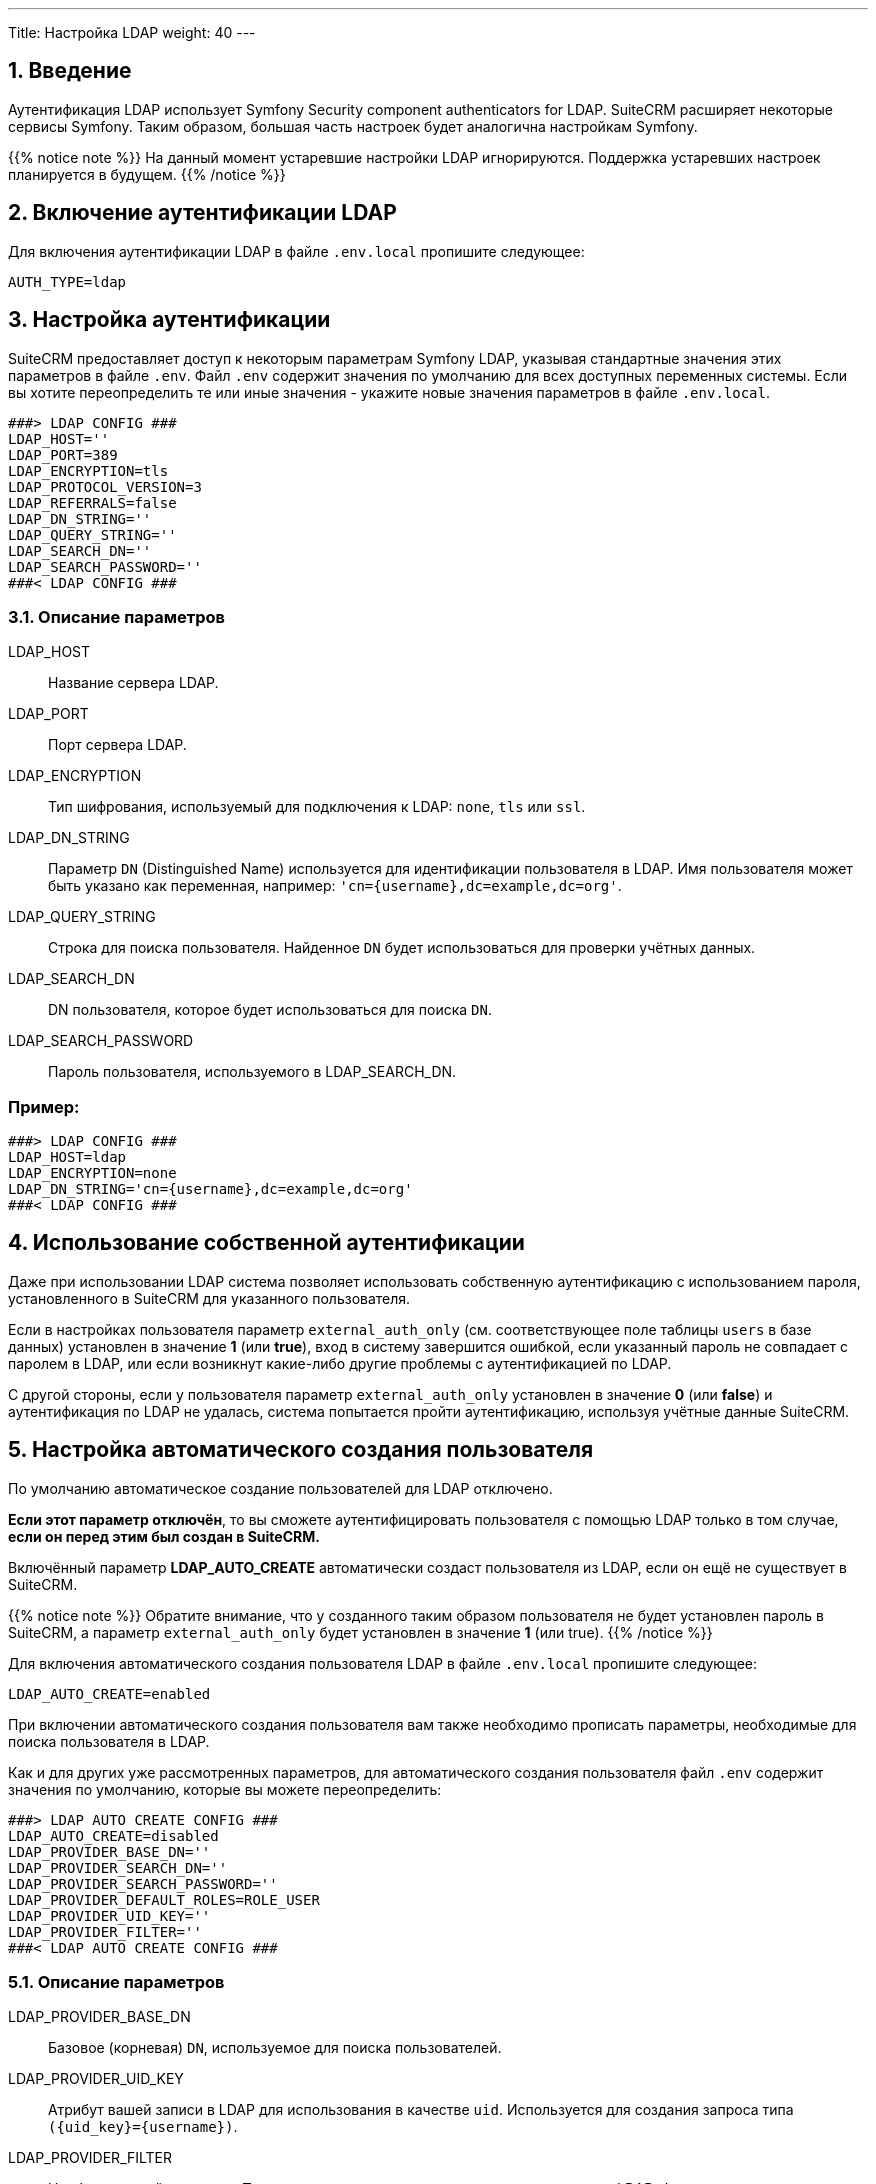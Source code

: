 ---
Title: Настройка LDAP 
weight: 40
---

:author: likhobory
:email: likhobory@mail.ru


:toc:
:toc-title: Оглавление
:toclevels: 1

//
:sectnums:
:sectnumlevels: 2
//

== Введение

Аутентификация LDAP использует  Symfony Security component authenticators for LDAP.
SuiteCRM расширяет некоторые сервисы Symfony. Таким образом, большая часть настроек будет аналогична настройкам Symfony.

{{% notice note %}}
На данный момент устаревшие настройки LDAP игнорируются. Поддержка устаревших настроек планируется в будущем.
{{% /notice %}}

== Включение аутентификации LDAP

Для включения аутентификации LDAP в файле `.env.local` пропишите следующее:

[source,bash]
----
AUTH_TYPE=ldap
----

== Настройка аутентификации

SuiteCRM предоставляет доступ к некоторым параметрам Symfony LDAP, указывая стандартные значения этих параметров в файле `.env`.
Файл `.env` содержит значения по умолчанию для всех доступных переменных системы. Если вы хотите переопределить те или иные значения - укажите новые значения параметров в файле `.env.local`.

[source,bash]
----
###> LDAP CONFIG ###
LDAP_HOST=''
LDAP_PORT=389
LDAP_ENCRYPTION=tls
LDAP_PROTOCOL_VERSION=3
LDAP_REFERRALS=false
LDAP_DN_STRING=''
LDAP_QUERY_STRING=''
LDAP_SEARCH_DN=''
LDAP_SEARCH_PASSWORD=''
###< LDAP CONFIG ###
----

=== Описание параметров

LDAP_HOST:: Название сервера LDAP.

LDAP_PORT:: Порт сервера LDAP.

LDAP_ENCRYPTION:: Тип шифрования, используемый для подключения к LDAP: `none`, `tls` или `ssl`.

LDAP_DN_STRING:: Параметр `DN` (Distinguished Name)  используется для идентификации пользователя в LDAP. Имя пользователя может быть указано как переменная, например:
`'cn={username},dc=example,dc=org'`.

LDAP_QUERY_STRING:: Строка для поиска пользователя. Найденное `DN` будет использоваться для проверки учётных данных.

LDAP_SEARCH_DN:: DN пользователя, которое будет использоваться для поиска `DN`.

LDAP_SEARCH_PASSWORD:: Пароль пользователя, используемого в LDAP_SEARCH_DN.

[discrete]
=== Пример:

[source,bash]
----
###> LDAP CONFIG ###
LDAP_HOST=ldap
LDAP_ENCRYPTION=none
LDAP_DN_STRING='cn={username},dc=example,dc=org'
###< LDAP CONFIG ###
----

== Использование собственной аутентификации

Даже при использовании LDAP система позволяет использовать собственную аутентификацию с использованием пароля, установленного в SuiteCRM для указанного пользователя.

Если в настройках пользователя параметр `external_auth_only` (см. соответствующее поле таблицы `users` в базе данных) установлен в значение *1* (или *true*), вход в систему завершится ошибкой, если указанный пароль не совпадает с паролем в LDAP, или если возникнут какие-либо другие проблемы с аутентификацией по LDAP.

С другой стороны, если у пользователя параметр `external_auth_only` установлен в значение *0* (или *false*) и аутентификация по LDAP не удалась, система попытается пройти аутентификацию, используя учётные данные  SuiteCRM.

== Настройка автоматического создания пользователя

По умолчанию автоматическое создание пользователей для LDAP отключено.

*Если этот параметр отключён*, то вы сможете аутентифицировать пользователя с помощью LDAP только в том случае, *если он перед этим был создан в SuiteCRM.*

Включённый параметр *LDAP_AUTO_CREATE* автоматически создаст пользователя из LDAP, если он ещё не существует в SuiteCRM.

{{% notice note %}}
Обратите внимание, что у созданного таким образом пользователя не будет установлен пароль в SuiteCRM, а параметр `external_auth_only` будет установлен в значение *1* (или true).
{{% /notice %}}

Для включения автоматического создания пользователя LDAP в файле `.env.local` пропишите следующее:

[source,bash]
----
LDAP_AUTO_CREATE=enabled
----

При включении автоматического создания пользователя вам также необходимо прописать параметры, необходимые для поиска пользователя в LDAP.

Как и для других уже рассмотренных параметров, для автоматического создания пользователя файл `.env` содержит значения по умолчанию, которые вы можете переопределить:

[source,bash]
----
###> LDAP AUTO CREATE CONFIG ###
LDAP_AUTO_CREATE=disabled
LDAP_PROVIDER_BASE_DN=''
LDAP_PROVIDER_SEARCH_DN=''
LDAP_PROVIDER_SEARCH_PASSWORD=''
LDAP_PROVIDER_DEFAULT_ROLES=ROLE_USER
LDAP_PROVIDER_UID_KEY=''
LDAP_PROVIDER_FILTER=''
###< LDAP AUTO CREATE CONFIG ###
----

=== Описание параметров

LDAP_PROVIDER_BASE_DN:: Базовое (корневая) `DN`, используемое для поиска пользователей.

LDAP_PROVIDER_UID_KEY:: Атрибут вашей записи в LDAP для использования в качестве `uid`. Используется для создания запроса типа  `({uid_key}={username})`.

LDAP_PROVIDER_FILTER:: Необязательный параметр. Позволяет указать запрос для поиска пользователя в LDAP. Фильтр по умолчанию: `({uid_key}={username})`.

LDAP_PROVIDER_SEARCH_DN:: `DN` другого пользователя, который будет использоваться для поиска пользователя, с которым мы в данный момент пытаемся пройти аутентификацию.

LDAP_PROVIDER_SEARCH_PASSWORD:: Пароль для пользователя, используемого в параметре *LDAP_PROVIDER_SEARCH_DN*.

== Дополнительные поля LDAP

Настройки дополнительных полей используются для получения дополнительных атрибутов/полей из LDAP. Полученные значения могут быть использованы для заполнения параметров создаваемой записи нового пользователя.

Настройки дополнительных полей НЕ прописываются в файле `.env`. Это делается через переопределение параметров  контейнера.

Настройки  для дополнительных полей по умолчанию прописываются в файле `config/services/ldap/ldap.yaml`.

Для переопределения настроек необходимо скопировать указанный выше файл в папку `extensions`, прописав аналогичный путь до файла, например: `extensions/<your-package>/config/services/ldap/ldap.yaml`.

[source,yaml]
----
parameters:
  ldap.autocreate.extra_fields_map:

  ldap.extra_fields: [ ]

----

где:

ldap.extra_fields:: Массив строк с ключом атрибутов/полей записи LDAP для извлечения (см. пример ниже).

ldap.autocreate.extra_fields_map:: Способ сопоставления полей LDAP с полями пользователя (см. пример ниже).

[discrete]
=== Пример:

Настройки в файле *.env.local*

[source,bash]
----
###> LDAP AUTO CREATE CONFIG ###
LDAP_PROVIDER_BASE_DN='dc=example,dc=org'
LDAP_PROVIDER_UID_KEY='cn'
LDAP_PROVIDER_SEARCH_DN='cn=admin,dc=example,dc=org'
LDAP_PROVIDER_SEARCH_PASSWORD='admin'
###< LDAP AUTO CREATE CONFIG ###
----

Настройки в файле *extensions/<your-package>/config/services/ldap/ldap.yaml*

[source,yaml]
----
parameters:
  ldap.extra_fields: [ 'name', 'sn', 'email' ]
  ldap.autocreate.extra_fields_map:
    name: first_name
    sn: last_name
    email: email1
----


== Очистка кеша Symfony 

После внесения любых изменений в файлы `.env` и `ldap.yaml`  необходимо очистить кеш Symfony.

Из корневой папки системы выполните: 

[source,bash]
----
bin/console cache:clear
----

Либо удалите содержимое папки `/<path-to-your-suite8-project>/cache`.

{{% notice note %}}
Apache / php должны иметь доступ на чтение и запись в папку `/<path-to-your-suite8-project>/cache`. +
Это не относится к папке `/<path-to-your-suite8-project>/public/legacy/cache` - не удаляйте её содержимое.
{{% /notice %}}


== Дополнительная информация

Дополнительная информация о настройке LDAP находится на странице https://symfony.com/doc/current/security/ldap.html[Symfony's Security Component documentation^].

{{% notice info %}}
Обязательно убедитесь, что информация, указанная по ссылке, актуальна для версии Symfony, используемой в установленной версии SuiteCRM.
{{% /notice %}}
